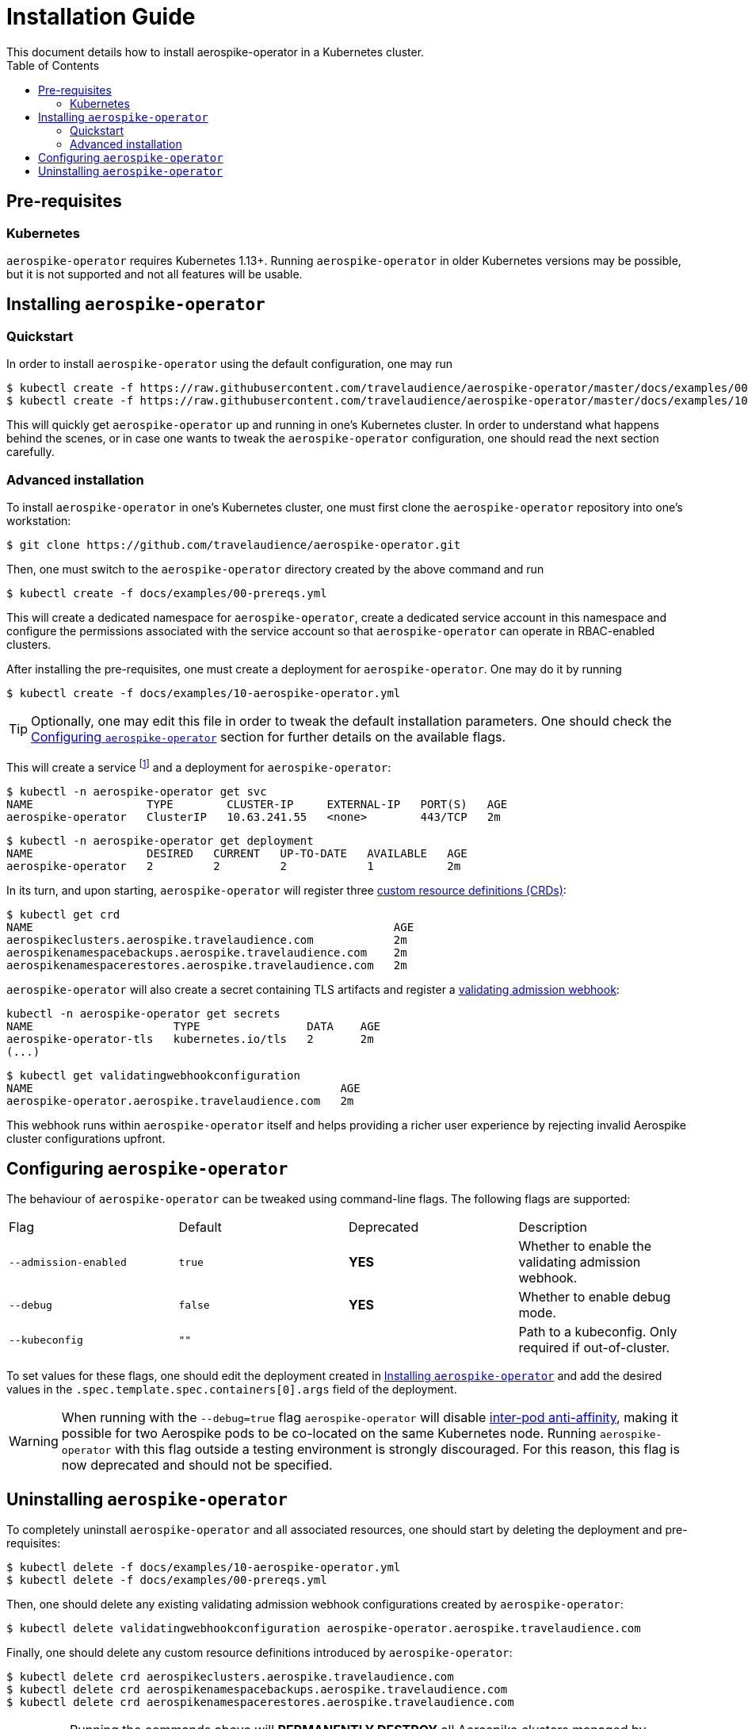 = Installation Guide
This document details how to install aerospike-operator in a Kubernetes cluster.
:icons: font
:toc:

ifdef::env-github[]
:tip-caption: :bulb:
:note-caption: :information_source:
:important-caption: :heavy_exclamation_mark:
:caution-caption: :fire:
:warning-caption: :warning:
endif::[]

== Pre-requisites

=== Kubernetes

`aerospike-operator` requires Kubernetes 1.13+.
Running `aerospike-operator` in older Kubernetes versions may be possible, but it is not supported and not all features will be usable.

[[installing]]
== Installing `aerospike-operator`

=== Quickstart

In order to install `aerospike-operator` using the default configuration, one may run

[source,bash]
----
$ kubectl create -f https://raw.githubusercontent.com/travelaudience/aerospike-operator/master/docs/examples/00-prereqs.yml
$ kubectl create -f https://raw.githubusercontent.com/travelaudience/aerospike-operator/master/docs/examples/10-aerospike-operator.yml
----

This will quickly get `aerospike-operator` up and running in one's Kubernetes cluster. In order to understand what happens behind the scenes, or in case one wants to tweak the `aerospike-operator` configuration, one should read the next section carefully.

=== Advanced installation

To install `aerospike-operator` in one's Kubernetes cluster, one must first clone the `aerospike-operator` repository into one's workstation:

[source,bash]
----
$ git clone https://github.com/travelaudience/aerospike-operator.git
----

Then, one must switch to the `aerospike-operator` directory created by the above command and run

[source,bash]
----
$ kubectl create -f docs/examples/00-prereqs.yml
----

This will create a dedicated namespace for `aerospike-operator`, create a dedicated service account in this namespace and configure the permissions associated with the service account so that `aerospike-operator` can operate in RBAC-enabled clusters.

After installing the pre-requisites, one must create a deployment for `aerospike-operator`. One may do it by running

[source,bash]
----
$ kubectl create -f docs/examples/10-aerospike-operator.yml
----

TIP: Optionally, one may edit this file in order to tweak the default installation parameters. One should check the <<configuration>> section for further details on the available flags.

This will create a service footnote:[Required for the embbeded validating admission webhook to work.] and a deployment for `aerospike-operator`:

[source,bash]
----
$ kubectl -n aerospike-operator get svc
NAME                 TYPE        CLUSTER-IP     EXTERNAL-IP   PORT(S)   AGE
aerospike-operator   ClusterIP   10.63.241.55   <none>        443/TCP   2m
----

[source,bash]
----
$ kubectl -n aerospike-operator get deployment
NAME                 DESIRED   CURRENT   UP-TO-DATE   AVAILABLE   AGE
aerospike-operator   2         2         2            1           2m
----

In its turn, and upon starting, `aerospike-operator` will register three https://kubernetes.io/docs/tasks/access-kubernetes-api/extend-api-custom-resource-definitions/[custom resource definitions (CRDs)]:

[source,bash]
----
$ kubectl get crd
NAME                                                      AGE
aerospikeclusters.aerospike.travelaudience.com            2m
aerospikenamespacebackups.aerospike.travelaudience.com    2m
aerospikenamespacerestores.aerospike.travelaudience.com   2m
----

`aerospike-operator` will also create a secret containing TLS artifacts and register a https://kubernetes.io/docs/reference/access-authn-authz/extensible-admission-controllers/[validating admission webhook]:

[source,bash]
----
kubectl -n aerospike-operator get secrets
NAME                     TYPE                DATA    AGE
aerospike-operator-tls   kubernetes.io/tls   2       2m
(...)
----

[source,bash]
----
$ kubectl get validatingwebhookconfiguration
NAME                                              AGE
aerospike-operator.aerospike.travelaudience.com   2m
----

This webhook runs within `aerospike-operator` itself and helps providing a richer user experience by rejecting invalid Aerospike cluster configurations upfront.

[[configuration]]
== Configuring `aerospike-operator`

The behaviour of `aerospike-operator` can be tweaked using command-line flags. The following flags are supported:

|===
| Flag                  | Default | Deprecated | Description
| `--admission-enabled` | `true`  | **YES**    | Whether to enable the validating admission webhook.
| `--debug`             | `false` | **YES**    | Whether to enable debug mode.
| `--kubeconfig`        | `""`    |            | Path to a kubeconfig. Only required if out-of-cluster.
|===

To set values for these flags, one should edit the deployment created in <<installing>> and add the desired values in the `.spec.template.spec.containers[0].args` field of the deployment.

WARNING: When running with the `--debug=true` flag `aerospike-operator` will disable https://kubernetes.io/docs/concepts/configuration/assign-pod-node/#inter-pod-affinity-and-anti-affinity-beta-feature[inter-pod anti-affinity], making it possible for two Aerospike pods to be co-located on the same Kubernetes node. Running `aerospike-operator` with this flag outside a testing environment is strongly discouraged. For this reason, this flag is now deprecated and should not be specified.

== Uninstalling `aerospike-operator`

To completely uninstall `aerospike-operator` and all associated resources, one should start by deleting the deployment and pre-requisites:

[source,bash]
----
$ kubectl delete -f docs/examples/10-aerospike-operator.yml
$ kubectl delete -f docs/examples/00-prereqs.yml
----

Then, one should delete any existing validating admission webhook configurations created by `aerospike-operator`:

[source,bash]
----
$ kubectl delete validatingwebhookconfiguration aerospike-operator.aerospike.travelaudience.com
----

Finally, one should delete any custom resource definitions introduced by `aerospike-operator`:

[source,bash]
----
$ kubectl delete crd aerospikeclusters.aerospike.travelaudience.com
$ kubectl delete crd aerospikenamespacebackups.aerospike.travelaudience.com
$ kubectl delete crd aerospikenamespacerestores.aerospike.travelaudience.com
----

IMPORTANT: Running the commands above will **PERMANENTLY DESTROY** all Aerospike clusters managed by `aerospike-operator`. One should proceed with caution before running these commands.
